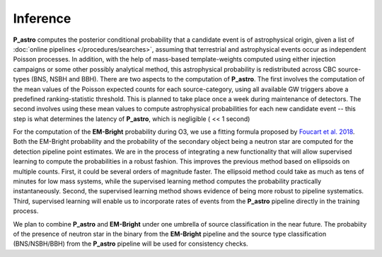 Inference
=========

**P_astro** computes the posterior conditional probability that a candidate
event is of astrophysical origin, given a list of :doc:`online pipelines
</procedures/searches>`, assuming that terrestrial and astrophysical events
occur as independent Poisson processes. In addition, with the help of
mass-based template-weights computed using either injection campaigns or some
other possibly analytical method, this astrophysical probability is
redistributed across CBC source-types (BNS, NSBH and BBH). There are two
aspects to the computation of **P_astro**. The first involves the computation
of the mean values of the Poisson expected counts for each source-category,
using all available GW triggers above a predefined ranking-statistic
threshold. This is planned to take place once a week during maintenance of
detectors. The second involves using these mean values to compute
astrophysical probabilities for each new candidate event -- this step is what
determines the latency of **P_astro**, which is negligible ( << 1 second)

For the computation of the **EM-Bright** probability during O3, we use a
fitting formula proposed by `Foucart et al. 2018`_. Both the EM-Bright
probability and the probability of the secondary object being a neutron star
are computed for the detection pipeline point estimates. We are in the process
of integrating a new functionality that will allow supervised learning to
compute the probabilities in a robust fashion. This improves the previous
method based on ellipsoids on multiple counts. First, it could be several
orders of magnitude faster. The ellipsoid method could take as much as tens of
minutes for low mass systems, while the supervised learning method computes
the probability practically instantaneously. Second, the supervised learning
method shows evidence of being more robust to pipeline systematics. Third,
supervised learning will enable us to incorporate rates of events from the
**P_astro** pipeline directly in the training process.

We plan to combine **P_astro** and **EM-Bright** under one umbrella of source
classification in the near future. The probabiity of the presence of neutron
star in the binary from the **EM-Bright** pipeline and the source type
classification (BNS/NSBH/BBH) from the **P_astro** pipeline will be used for
consistency checks.

.. _`Foucart et al. 2018`: https://arxiv.org/abs/1807.00011
